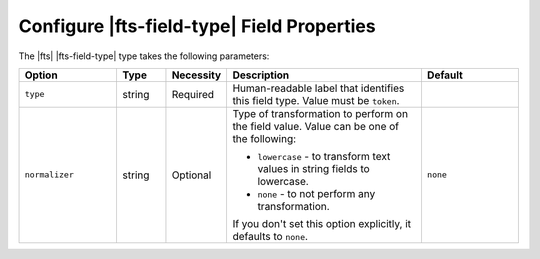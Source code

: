 Configure |fts-field-type| Field Properties 
-------------------------------------------

The |fts| |fts-field-type| type takes the following parameters:

.. list-table::
   :widths: 20 10 10 40 20
   :header-rows: 1

   * - Option
     - Type
     - Necessity
     - Description
     - Default

   * - ``type``
     - string
     - Required
     - Human-readable label that identifies this field type.
       Value must be ``token``.
     - 

   * - ``normalizer``
     - string
     - Optional
     - Type of transformation to perform on the field value. Value can
       be one of the following:  
       
       - ``lowercase`` - to transform text values in string fields to
         lowercase. 
       - ``none`` - to not perform any transformation.

       If you don't set this option explicitly, it defaults to ``none``. 

     - ``none``